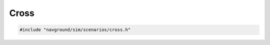 =====
Cross
=====

.. code-block:: cpp
   
   #include "navground/sim/scenarios/cross.h"

.. doxygenstruct:: navground::sim::CrossScenario
    :members:
